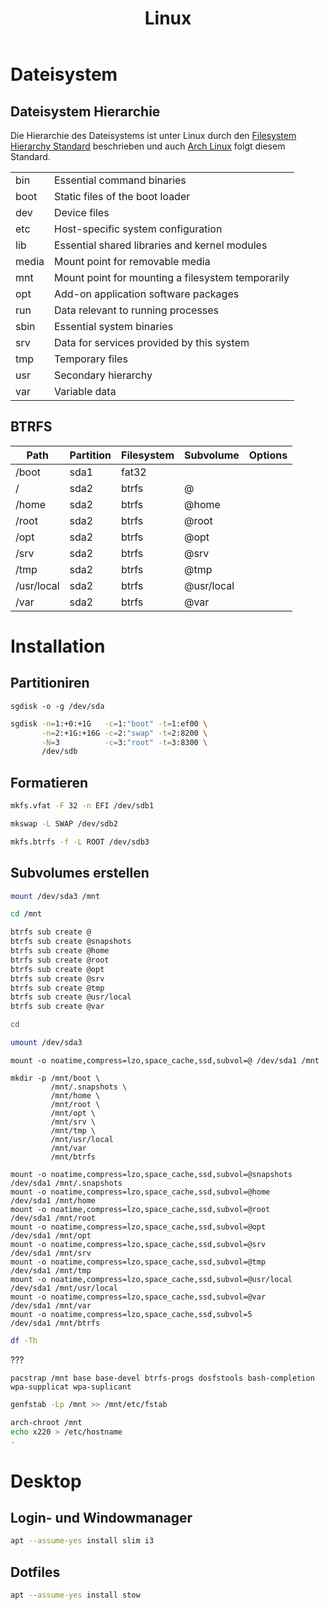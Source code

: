 #+TITLE: Linux
* Dateisystem
** Dateisystem Hierarchie
Die Hierarchie des Dateisystems ist unter Linux durch den [[http://refspecs.linuxfoundation.org/fhs.shtml][Filesystem Hierarchy Standard]] beschrieben und auch [[https://archlinux.org][Arch Linux]] folgt diesem Standard.

|-------+---------------------------------------------------+
| bin   | Essential command binaries                        |
| boot  | Static files of the boot loader                   |
| dev   | Device files                                      |
| etc   | Host-specific system configuration                |
| lib   | Essential shared libraries and kernel modules     |
| media | Mount point for removable media                   |
| mnt   | Mount point for mounting a filesystem temporarily |
| opt   | Add-on application software packages              |
| run   | Data relevant to running processes                |
| sbin  | Essential system binaries                         |
| srv   | Data for services provided by this system         |
| tmp   | Temporary files                                   |
| usr   | Secondary hierarchy                               |
| var   | Variable data                                     |


** BTRFS

| Path       | Partition | Filesystem | Subvolume  | Options |
|------------+-----------+------------+------------+---------|
| /boot      | sda1      | fat32      |            |         |
| /          | sda2      | btrfs      | @          |         |
| /home      | sda2      | btrfs      | @home      |         |
| /root      | sda2      | btrfs      | @root      |         |
| /opt       | sda2      | btrfs      | @opt       |         |
| /srv       | sda2      | btrfs      | @srv       |         |
| /tmp       | sda2      | btrfs      | @tmp       |         |
| /usr/local | sda2      | btrfs      | @usr/local |         |
| /var       | sda2      | btrfs      | @var       |         |


* Installation

** Partitioniren

#+BEGIN_SRC 
sgdisk -o -g /dev/sda
#+END_SRC

#+BEGIN_SRC sh
sgdisk -n=1:+0:+1G   -c=1:"boot" -t=1:ef00 \
       -n=2:+1G:+16G -c=2:"swap" -t=2:8200 \
       -N=3          -c=3:"root" -t=3:8300 \
       /dev/sdb
#+END_SRC

** Formatieren

#+BEGIN_SRC sh
mkfs.vfat -F 32 -n EFI /dev/sdb1
#+END_SRC

#+BEGIN_SRC sh
mkswap -L SWAP /dev/sdb2
#+END_SRC

#+BEGIN_SRC sh
mkfs.btrfs -f -L ROOT /dev/sdb3
#+END_SRC

** Subvolumes erstellen

#+BEGIN_SRC sh
mount /dev/sda3 /mnt

cd /mnt

btrfs sub create @
btrfs sub create @snapshots
btrfs sub create @home
btrfs sub create @root
btrfs sub create @opt
btrfs sub create @srv
btrfs sub create @tmp
btrfs sub create @usr/local
btrfs sub create @var

cd

umount /dev/sda3
#+END_SRC

#+BEGIN_SRC 
mount -o noatime,compress=lzo,space_cache,ssd,subvol=@ /dev/sda1 /mnt

mkdir -p /mnt/boot \
         /mnt/.snapshots \
         /mnt/home \
         /mnt/root \
         /mnt/opt \
         /mnt/srv \
         /mnt/tmp \
         /mnt/usr/local
         /mnt/var
         /mnt/btrfs

mount -o noatime,compress=lzo,space_cache,ssd,subvol=@snapshots /dev/sda1 /mnt/.snapshots
mount -o noatime,compress=lzo,space_cache,ssd,subvol=@home      /dev/sda1 /mnt/home
mount -o noatime,compress=lzo,space_cache,ssd,subvol=@root      /dev/sda1 /mnt/root
mount -o noatime,compress=lzo,space_cache,ssd,subvol=@opt       /dev/sda1 /mnt/opt
mount -o noatime,compress=lzo,space_cache,ssd,subvol=@srv       /dev/sda1 /mnt/srv
mount -o noatime,compress=lzo,space_cache,ssd,subvol=@tmp       /dev/sda1 /mnt/tmp
mount -o noatime,compress=lzo,space_cache,ssd,subvol=@usr/local /dev/sda1 /mnt/usr/local
mount -o noatime,compress=lzo,space_cache,ssd,subvol=@var       /dev/sda1 /mnt/var
mount -o noatime,compress=lzo,space_cache,ssd,subvol=5          /dev/sda1 /mnt/btrfs
#+END_SRC


#+BEGIN_SRC sh
df -Th
#+END_SRC


???
#+BEGIN_SRC sg
pacstrap /mnt base base-devel btrfs-progs dosfstools bash-completion wpa-supplicat wpa-suplicant
#+END_SRC

#+BEGIN_SRC sh
genfstab -Lp /mnt >> /mnt/etc/fstab
#+END_SRC

#+BEGIN_SRC sh
arch-chroot /mnt
echo x220 > /etc/hostname
.
#+END_SRC
* Desktop
** Login- und Windowmanager
#+BEGIN_SRC sh :dir /sudo:: :results output silent
apt --assume-yes install slim i3
#+END_SRC

** Dotfiles
#+BEGIN_SRC sh :dir /sudo:: :results output silent
apt --assume-yes install stow
#+END_SRC
